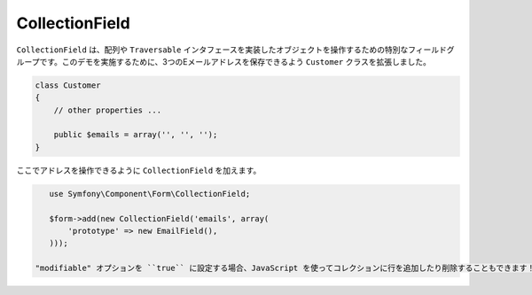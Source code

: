 CollectionField
===============

``CollectionField`` は、配列や ``Traversable`` インタフェースを実装したオブジェクトを操作するための特別なフィールドグループです。このデモを実施するために、3つのEメールアドレスを保存できるよう ``Customer`` クラスを拡張しました。

.. code-block:: php

    class Customer
    {
        // other properties ...

        public $emails = array('', '', '');
    }

ここでアドレスを操作できるように ``CollectionField`` を加えます。

.. code-block:: php

    use Symfony\Component\Form\CollectionField;

    $form->add(new CollectionField('emails', array(
        'prototype' => new EmailField(),
    )));

 "modifiable" オプションを ``true`` に設定する場合、JavaScript を使ってコレクションに行を追加したり削除することもできます！ ``CollectionField`` がこれを知らせてくれて、基本となる配列を適切にリサイズしてくれるでしょう。
